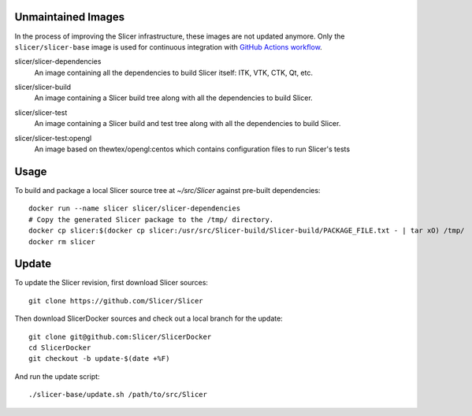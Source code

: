 Unmaintained Images
-------------------

In the process of improving the Slicer infrastructure, these images are not updated anymore. Only the ``slicer/slicer-base`` image is used for continuous integration with `GitHub Actions workflow <https://github.com/Slicer/Slicer/tree/main/.github>`_.


.. |slicer-dependencies-images| image:: https://img.shields.io/docker/image-size/slicer/slicer-dependencies/latest
  :target: https://hub.docker.com/r/slicer/slicer-dependencies

slicer/slicer-dependencies
  |slicer-dependencies-images| An image containing all the dependencies to
  build Slicer itself: ITK, VTK, CTK, Qt, etc.

.. |slicer-build-images| image:: https://img.shields.io/docker/image-size/slicer/slicer-build/latest
  :target: https://hub.docker.com/r/slicer/slicer-build

slicer/slicer-build
  |slicer-build-images| An image containing a Slicer build tree along with
  all the dependencies to build Slicer.

.. |slicer-test-images| image:: https://img.shields.io/docker/image-size/slicer/slicer-test/latest
  :target: https://hub.docker.com/r/slicer/slicer-test

slicer/slicer-test
  |slicer-test-images| An image containing a Slicer build and test tree along with
  all the dependencies to build Slicer.

.. |slicer-test-opengl-images| image:: https://img.shields.io/docker/image-size/slicer/slicer-test/opengl
  :target: https://hub.docker.com/r/slicer/slicer-test

slicer/slicer-test:opengl
  |slicer-test-opengl-images| An image based on thewtex/opengl:centos which contains configuration files to run Slicer's tests

Usage
-----

To build and package a local Slicer source tree at `~/src/Slicer` against pre-built dependencies::

  docker run --name slicer slicer/slicer-dependencies
  # Copy the generated Slicer package to the /tmp/ directory.
  docker cp slicer:$(docker cp slicer:/usr/src/Slicer-build/Slicer-build/PACKAGE_FILE.txt - | tar xO) /tmp/
  docker rm slicer

Update
------

To update the Slicer revision, first download Slicer sources::

  git clone https://github.com/Slicer/Slicer

Then download SlicerDocker sources and check out a local branch for the update::

  git clone git@github.com:Slicer/SlicerDocker
  cd SlicerDocker
  git checkout -b update-$(date +%F)

And run the update script::

  ./slicer-base/update.sh /path/to/src/Slicer
